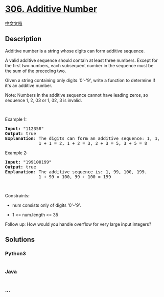 * [[https://leetcode.com/problems/additive-number][306. Additive
Number]]
  :PROPERTIES:
  :CUSTOM_ID: additive-number
  :END:
[[./solution/0300-0399/0306.Additive Number/README.org][中文文档]]

** Description
   :PROPERTIES:
   :CUSTOM_ID: description
   :END:

#+begin_html
  <p>
#+end_html

Additive number is a string whose digits can form additive sequence.

#+begin_html
  </p>
#+end_html

#+begin_html
  <p>
#+end_html

A valid additive sequence should contain at least three numbers. Except
for the first two numbers, each subsequent number in the sequence must
be the sum of the preceding two.

#+begin_html
  </p>
#+end_html

#+begin_html
  <p>
#+end_html

Given a string containing only digits '0'-'9', write a function to
determine if it's an additive number.

#+begin_html
  </p>
#+end_html

#+begin_html
  <p>
#+end_html

Note: Numbers in the additive sequence cannot have leading zeros, so
sequence 1, 2, 03 or 1, 02, 3 is invalid.

#+begin_html
  </p>
#+end_html

#+begin_html
  <p>
#+end_html

 

#+begin_html
  </p>
#+end_html

#+begin_html
  <p>
#+end_html

Example 1:

#+begin_html
  </p>
#+end_html

#+begin_html
  <pre>
  <strong>Input:</strong> &quot;112358&quot;
  <strong>Output:</strong> true
  <strong>Explanation:</strong> The digits can form an additive sequence: 1, 1, 2, 3, 5, 8. 
  &nbsp;            1 + 1 = 2, 1 + 2 = 3, 2 + 3 = 5, 3 + 5 = 8
  </pre>
#+end_html

#+begin_html
  <p>
#+end_html

Example 2:

#+begin_html
  </p>
#+end_html

#+begin_html
  <pre>
  <strong>Input:</strong> &quot;199100199&quot;
  <strong>Output:</strong> true
  <strong>Explanation:</strong> The additive sequence is: 1, 99, 100, 199.&nbsp;
  &nbsp;            1 + 99 = 100, 99 + 100 = 199
  </pre>
#+end_html

#+begin_html
  <p>
#+end_html

 

#+begin_html
  </p>
#+end_html

#+begin_html
  <p>
#+end_html

Constraints:

#+begin_html
  </p>
#+end_html

#+begin_html
  <ul>
#+end_html

#+begin_html
  <li>
#+end_html

num consists only of digits '0'-'9'.

#+begin_html
  </li>
#+end_html

#+begin_html
  <li>
#+end_html

1 <= num.length <= 35

#+begin_html
  </li>
#+end_html

#+begin_html
  </ul>
#+end_html

#+begin_html
  <p>
#+end_html

Follow up: How would you handle overflow for very large input integers?

#+begin_html
  </p>
#+end_html

** Solutions
   :PROPERTIES:
   :CUSTOM_ID: solutions
   :END:

#+begin_html
  <!-- tabs:start -->
#+end_html

*** *Python3*
    :PROPERTIES:
    :CUSTOM_ID: python3
    :END:
#+begin_src python
#+end_src

*** *Java*
    :PROPERTIES:
    :CUSTOM_ID: java
    :END:
#+begin_src java
#+end_src

*** *...*
    :PROPERTIES:
    :CUSTOM_ID: section
    :END:
#+begin_example
#+end_example

#+begin_html
  <!-- tabs:end -->
#+end_html
